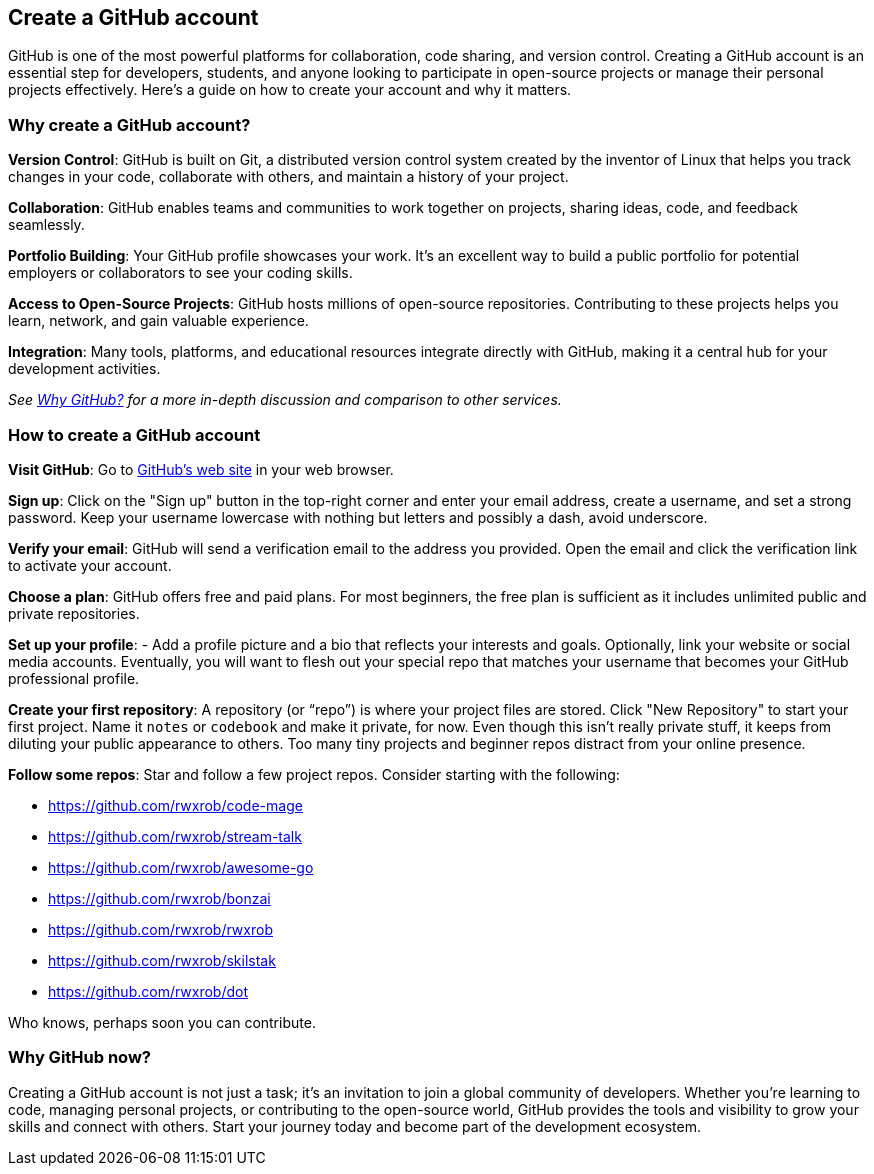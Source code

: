 == Create a GitHub account

GitHub is one of the most powerful platforms for collaboration, code sharing, and version control. Creating a GitHub account is an essential step for developers, students, and anyone looking to participate in open-source projects or manage their personal projects effectively. Here’s a guide on how to create your account and why it matters.

=== Why create a GitHub account?

**Version Control**: GitHub is built on Git, a distributed version control system created by the inventor of Linux that helps you track changes in your code, collaborate with others, and maintain a history of your project.

**Collaboration**: GitHub enables teams and communities to work together on projects, sharing ideas, code, and feedback seamlessly.

**Portfolio Building**: Your GitHub profile showcases your work. It’s an excellent way to build a public portfolio for potential employers or collaborators to see your coding skills.

**Access to Open-Source Projects**: GitHub hosts millions of open-source repositories. Contributing to these projects helps you learn, network, and gain valuable experience.

**Integration**: Many tools, platforms, and educational resources integrate directly with GitHub, making it a central hub for your development activities.

_See <<why-github, Why GitHub?>> for a more in-depth discussion and comparison to other services._

=== How to create a GitHub account

**Visit GitHub**: Go to https://github.com[GitHub's web site] in your web browser.

**Sign up**: Click on the "Sign up" button in the top-right corner and enter your email address, create a username, and set a strong password. Keep your username lowercase with nothing but letters and possibly a dash, avoid underscore.

**Verify your email**: GitHub will send a verification email to the address you provided. Open the email and click the verification link to activate your account.

**Choose a plan**: GitHub offers free and paid plans. For most beginners, the free plan is sufficient as it includes unlimited public and private repositories.

**Set up your profile**: - Add a profile picture and a bio that reflects your interests and goals. Optionally, link your website or social media accounts. Eventually, you will want to flesh out your special repo that matches your username that becomes your GitHub professional profile.

**Create your first repository**: A repository (or “repo”) is where your project files are stored. Click "New Repository" to start your first project. Name it `notes` or `codebook` and make it private, for now. Even though this isn't really private stuff, it keeps from diluting your public appearance to others. Too many tiny projects and beginner repos distract from your online presence.

**Follow some repos**: Star and follow a few project repos. Consider starting with the following:

- https://github.com/rwxrob/code-mage
- https://github.com/rwxrob/stream-talk
- https://github.com/rwxrob/awesome-go
- https://github.com/rwxrob/bonzai
- https://github.com/rwxrob/rwxrob
- https://github.com/rwxrob/skilstak
- https://github.com/rwxrob/dot

Who knows, perhaps soon you can contribute.

=== Why GitHub now?

Creating a GitHub account is not just a task; it’s an invitation to join a global community of developers. Whether you’re learning to code, managing personal projects, or contributing to the open-source world, GitHub provides the tools and visibility to grow your skills and connect with others. Start your journey today and become part of the development ecosystem.
